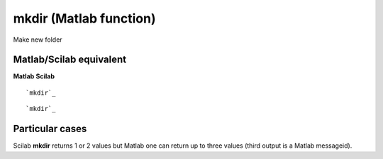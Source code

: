 


mkdir (Matlab function)
=======================

Make new folder



Matlab/Scilab equivalent
~~~~~~~~~~~~~~~~~~~~~~~~
**Matlab** **Scilab**

::

    `mkdir`_



::

    `mkdir`_




Particular cases
~~~~~~~~~~~~~~~~

Scilab **mkdir** returns 1 or 2 values but Matlab one can return up to
three values (third output is a Matlab messageid).



